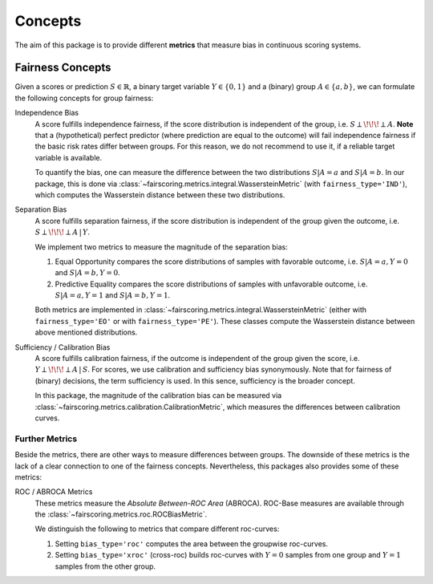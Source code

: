 Concepts
========
The aim of this package is to provide different **metrics** that measure bias in continuous scoring systems.

Fairness Concepts
-----------------
Given a scores or prediction :math:`S\in\mathbb{R}`, a binary target variable :math:`Y\in\{0,1\}` and a (binary) group
:math:`A\in\{a,b\}`, we can formulate the following concepts for group fairness:

Independence Bias
    A score fulfills independence fairness, if the score distribution is independent of the group, i.e. :math:`S\perp \!\!\! \perp A`.
    **Note** that a (hypothetical) perfect predictor (where prediction are equal to the outcome) will fail independence fairness
    if the basic risk rates differ between groups. For this reason, we do not recommend to use it, if a reliable target variable
    is available.

    To quantify the bias, one can measure the difference between the two distributions :math:`S|A=a` and :math:`S|A=b`.
    In our package, this is done via :class:`~fairscoring.metrics.integral.WassersteinMetric` (with ``fairness_type='IND'``),
    which computes the Wasserstein distance between these two distributions.

Separation Bias
    A score fulfills separation fairness, if the score distribution is independent of the group given the outcome,
    i.e. :math:`S\perp \!\!\! \perp A \,|\, Y`.

    We implement two metrics to measure the magnitude of the separation bias:

    1. Equal Opportunity compares the score distributions of samples with favorable outcome,
       i.e. :math:`S|A=a,Y=0` and :math:`S|A=b,Y=0`.
    2. Predictive Equality compares the score distributions of samples with unfavorable outcome,
       i.e. :math:`S|A=a,Y=1` and :math:`S|A=b,Y=1`.

    Both metrics are implemented in :class:`~fairscoring.metrics.integral.WassersteinMetric` (either with ``fairness_type='EO'``
    or with ``fairness_type='PE'``). These classes compute the Wasserstein distance between above mentioned distributions.

Sufficiency / Calibration Bias
    A score fulfills calibration fairness, if the outcome is independent of the group given the score,
    i.e. :math:`Y\perp \!\!\! \perp A \,|\, S`. For scores, we use calibration and sufficiency bias synonymously.
    Note that for fairness of (binary) decisions, the term sufficiency is used. In this sence, sufficiency is the broader concept.

    In this package, the magnitude of the calibration bias can be measured via
    :class:`~fairscoring.metrics.calibration.CalibrationMetric`, which measures the differences between calibration curves.


Further Metrics
^^^^^^^^^^^^^^^
Beside the metrics, there are other ways to measure differences between groups.
The downside of these metrics is the lack of a clear connection to one of the fairness concepts.
Nevertheless, this packages also provides some of these metrics:

ROC / ABROCA Metrics
    These metrics measure the *Absolute Between-ROC Area* (ABROCA). ROC-Base measures are available through the
    :class:`~fairscoring.metrics.roc.ROCBiasMetric`.

    We distinguish the following to metrics that compare different roc-curves:

    1. Setting ``bias_type='roc'`` computes the area between the groupwise roc-curves.
    2. Setting ``bias_type='xroc'`` (cross-roc) builds roc-curves with :math:`Y=0` samples from one group and :math:`Y=1`
       samples from the other group.
